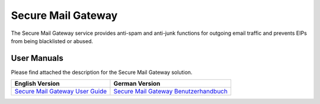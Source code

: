 ===================                                                                                                                                                                                                
Secure Mail Gateway
===================


The Secure Mail Gateway service provides anti-spam and anti-junk functions for outgoing email traffic and prevents EIPs from being blacklisted or abused.

User Manuals
------------

Please find attached the description for the Secure Mail Gateway solution.


.. table:: 

   +-------------------------------------+----------------------------------------+
   | **English Version**                 | **German Version**                     |
   +=====================================+========================================+
   |  `Secure Mail Gateway User Guide    | `Secure Mail Gateway Benutzerhandbuch  |
   |  </_static/smg-usermanual.pdf>`_    | </_static/smg-ugs3fs.pdf>`_            |
   +-------------------------------------+----------------------------------------+

